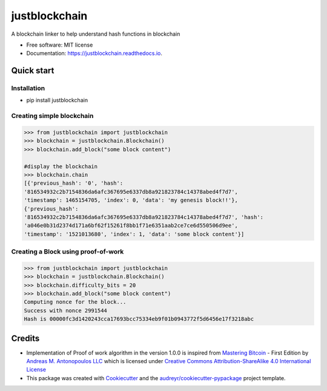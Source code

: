 ==============
justblockchain
==============


.. image:: https://img.shields.io/pypi/v/justblockchain.svg
        :target: https://pypi.python.org/pypi/justblockchain

.. image:: https://img.shields.io/travis/koshikraj/justblockchain.svg
        :target: https://travis-ci.org/koshikraj/justblockchain

.. image:: https://readthedocs.org/projects/justblockchain/badge/?version=latest
        :target: https://justblockchain.readthedocs.io/en/latest/?badge=latest
        :alt: Documentation Status


.. image:: https://pyup.io/repos/github/koshikraj/justblockchain/shield.svg
     :target: https://pyup.io/repos/github/koshikraj/justblockchain/
     :alt: Updates



A blockchain linker to help understand hash functions in blockchain


* Free software: MIT license
* Documentation: https://justblockchain.readthedocs.io.


Quick start
-----------

Installation
~~~~~~~~~~~~

- pip install justblockchain


Creating simple blockchain
~~~~~~~~~~~~~~~~~~~~~~~~~~

.. code-block::

    >>> from justblockchain import justblockchain
    >>> blockchain = justblockchain.Blockchain()
    >>> blockchain.add_block("some block content")

    #display the blockchain
    >>> blockchain.chain
    [{'previous_hash': '0', 'hash':
    '816534932c2b7154836da6afc367695e6337db8a921823784c14378abed4f7d7',
    'timestamp': 1465154705, 'index': 0, 'data': 'my genesis block!!'},
    {'previous_hash':
    '816534932c2b7154836da6afc367695e6337db8a921823784c14378abed4f7d7', 'hash':
    'a046e0b31d2374d171a6bf62f15261f8bb1f71e6351aab2ce7ce6d550506d9ee',
    'timestamp': '1521013680', 'index': 1, 'data': 'some block content'}]

Creating a Block using proof-of-work
~~~~~~~~~~~~~~~~~~~~~~~~~~~~~~~~~~~~

.. code-block::

    >>> from justblockchain import justblockchain
    >>> blockchain = justblockchain.Blockchain()
    >>> blockchain.difficulty_bits = 20
    >>> blockchain.add_block("some block content")
    Computing nonce for the block...
    Success with nonce 2991544
    Hash is 00000fc3d1420243cca17693bcc75334eb9f01b0943772f5d6456e17f3218abc


Credits
-------

- Implementation of Proof of work algorithm in the version 1.0.0 is inspired from `Mastering Bitcoin <https://github.com/bitcoinbook/bitcoinbook>`_ - First Edition by  `Andreas M. Antonopoulos LLC <http://antonopoulos.com/>`_ which is licensed under `Creative Commons Attribution-ShareAlike 4.0 International License <http://creativecommons.org/licenses/by-sa/4.0/>`_

- This package was created with Cookiecutter_ and the `audreyr/cookiecutter-pypackage`_ project template.

.. _Cookiecutter: https://github.com/audreyr/cookiecutter
.. _`audreyr/cookiecutter-pypackage`: https://github.com/audreyr/cookiecutter-pypackage
